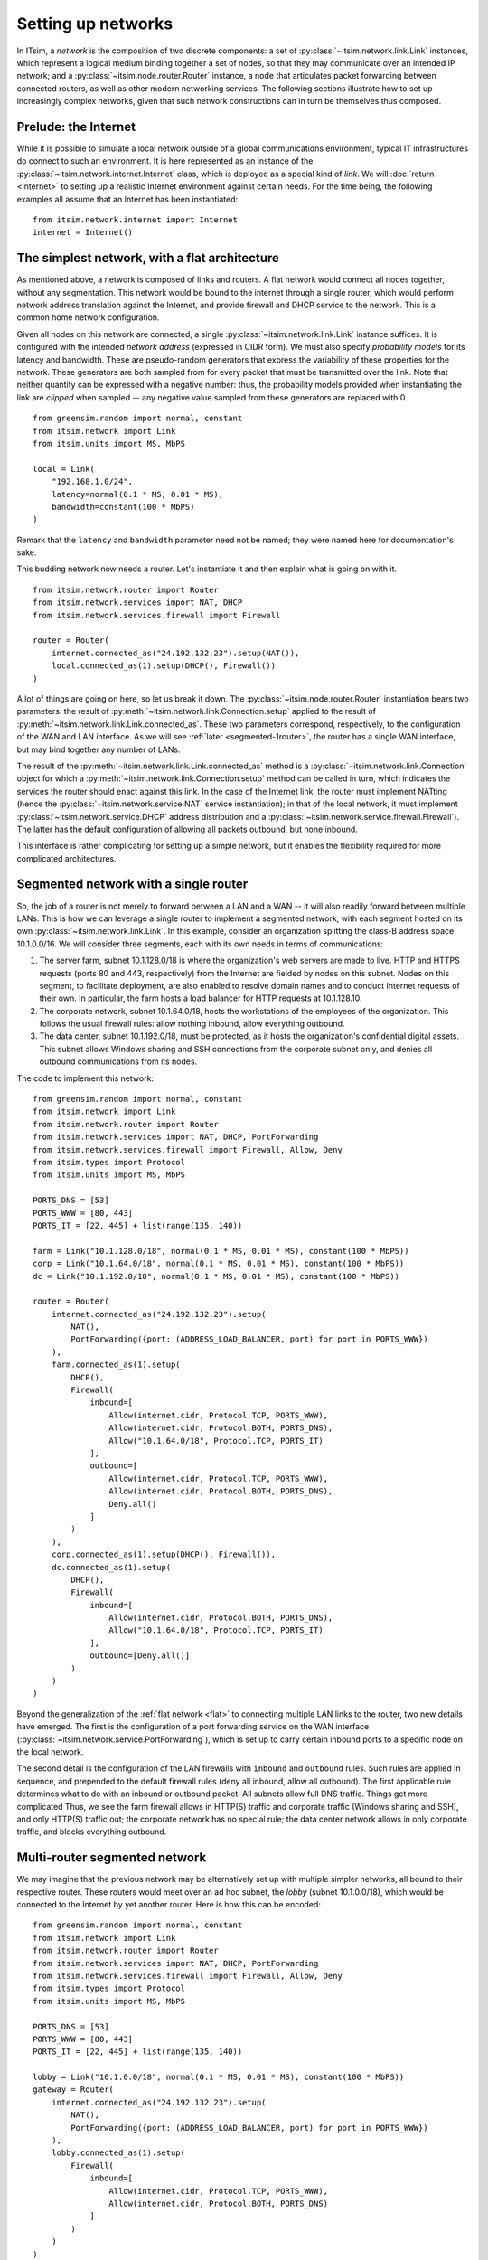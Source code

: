 ===================
Setting up networks
===================

In ITsim, a *network* is the composition of two discrete components: a set of
:py:class:`~itsim.network.link.Link` instances, which represent a logical
medium binding together a set of nodes, so that they may communicate over an
intended IP network; and a :py:class:`~itsim.node.router.Router` instance, a
node that articulates packet forwarding between connected routers, as well as
other modern networking services. The following sections illustrate how to set
up increasingly complex networks, given that such network constructions can in
turn be themselves thus composed.


Prelude: the Internet
=====================

While it is possible to simulate a local network outside of a global
communications environment, typical IT infrastructures do connect to such an
environment. It is here represented as an instance of the
:py:class:`~itsim.network.internet.Internet` class, which is deployed as a
special kind of *link*. We will :doc:`return <internet>` to setting up a
realistic Internet environment against certain needs. For the time being, the
following examples all assume that an Internet has been instantiated::

    from itsim.network.internet import Internet
    internet = Internet()


.. _flat:

The simplest network, with a flat architecture
==============================================

As mentioned above, a network is composed of links and routers. A flat network
would connect all nodes together, without any segmentation. This network would
be bound to the internet through a single router, which would perform network
address translation against the Internet, and provide firewall and DHCP
service to the network. This is a common home network configuration.

Given all nodes on this network are connected, a single
:py:class:`~itsim.network.link.Link` instance suffices. It is configured with
the intended *network address* (expressed in CIDR form). We must also specify
*probability models* for its latency and bandwidth. These are pseudo-random
generators that express the variability of these properties for the network.
These generators are both sampled from for every packet that must be
transmitted over the link. Note that neither quantity can be expressed with a
negative number: thus, the probability models provided when instantiating the
link are *clipped* when sampled -- any negative value sampled from these
generators are replaced with 0. ::

    from greensim.random import normal, constant
    from itsim.network import Link
    from itsim.units import MS, MbPS

    local = Link(
        "192.168.1.0/24",
        latency=normal(0.1 * MS, 0.01 * MS),
        bandwidth=constant(100 * MbPS)
    )

Remark that the ``latency`` and ``bandwidth`` parameter need not be named;
they were named here for documentation's sake.

This budding network now needs a router. Let's instantiate it and then explain
what is going on with it. ::

    from itsim.network.router import Router
    from itsim.network.services import NAT, DHCP
    from itsim.network.services.firewall import Firewall

    router = Router(
        internet.connected_as("24.192.132.23").setup(NAT()),
        local.connected_as(1).setup(DHCP(), Firewall())
    )

A lot of things are going on here, so let us break it down. The
:py:class:`~itsim.node.router.Router` instantiation bears two parameters: the
result of :py:meth:`~itsim.network.link.Connection.setup` applied to the
result of :py:meth:`~itsim.network.link.Link.connected_as`.
These two parameters correspond, respectively, to the configuration of the WAN
and LAN interface. As we will see :ref:`later <segmented-1router>`, the router
has a single WAN interface, but may bind together any number of LANs.

.. _address_fullyqual_machinenum:

The result of the :py:meth:`~itsim.network.link.Link.connected_as` method is
a :py:class:`~itsim.network.link.Connection` object for which a
:py:meth:`~itsim.network.link.Connection.setup` method can be called in turn,
which indicates the services the router should enact against this link. In the
case of the Internet link, the router must implement NATting (hence the
:py:class:`~itsim.network.service.NAT` service instantiation); in that of the
local network, it must implement :py:class:`~itsim.network.service.DHCP`
address distribution and a
:py:class:`~itsim.network.service.firewall.Firewall`). The latter has the
default configuration of allowing all packets outbound, but none inbound.

This interface is rather complicating for setting up a simple network, but it
enables the flexibility required for more complicated architectures.

.. _segmented-1router:

Segmented network with a single router
======================================

So, the job of a router is not merely to forward between a LAN and a WAN -- it
will also readily forward between multiple LANs. This is how we can leverage a
single router to implement a segmented network, with each segment hosted on
its own :py:class:`~itsim.network.link.Link`. In this example, consider an
organization splitting the class-B address space 10.1.0.0/16. We will consider
three segments, each with its own needs in terms of communications:

#. The server farm, subnet 10.1.128.0/18 is where the organization's web
   servers are made to live.  HTTP and HTTPS requests (ports 80 and 443,
   respectively) from the Internet are fielded by nodes on this subnet. Nodes
   on this segment, to facilitate deployment, are also enabled to resolve
   domain names and to conduct Internet requests of their own. In particular,
   the farm hosts a load balancer for HTTP requests at 10.1.128.10.
#. The corporate network, subnet 10.1.64.0/18, hosts the workstations of the
   employees of the organization. This follows the usual firewall rules: allow
   nothing inbound, allow everything outbound.
#. The data center, subnet 10.1.192.0/18, must be protected, as it hosts the
   organization's confidential digital assets. This subnet allows Windows
   sharing and SSH connections from the corporate subnet only, and denies
   all outbound communications from its nodes.

The code to implement this network::

    from greensim.random import normal, constant
    from itsim.network import Link
    from itsim.network.router import Router
    from itsim.network.services import NAT, DHCP, PortForwarding
    from itsim.network.services.firewall import Firewall, Allow, Deny
    from itsim.types import Protocol
    from itsim.units import MS, MbPS

    PORTS_DNS = [53]
    PORTS_WWW = [80, 443]
    PORTS_IT = [22, 445] + list(range(135, 140))

    farm = Link("10.1.128.0/18", normal(0.1 * MS, 0.01 * MS), constant(100 * MbPS))
    corp = Link("10.1.64.0/18", normal(0.1 * MS, 0.01 * MS), constant(100 * MbPS))
    dc = Link("10.1.192.0/18", normal(0.1 * MS, 0.01 * MS), constant(100 * MbPS))

    router = Router(
        internet.connected_as("24.192.132.23").setup(
            NAT(),
            PortForwarding({port: (ADDRESS_LOAD_BALANCER, port) for port in PORTS_WWW})
        ),
        farm.connected_as(1).setup(
            DHCP(),
            Firewall(
                inbound=[
                    Allow(internet.cidr, Protocol.TCP, PORTS_WWW),
                    Allow(internet.cidr, Protocol.BOTH, PORTS_DNS),
                    Allow("10.1.64.0/18", Protocol.TCP, PORTS_IT)
                ],
                outbound=[
                    Allow(internet.cidr, Protocol.TCP, PORTS_WWW),
                    Allow(internet.cidr, Protocol.BOTH, PORTS_DNS),
                    Deny.all()
                ]
            )
        ),
        corp.connected_as(1).setup(DHCP(), Firewall()),
        dc.connected_as(1).setup(
            DHCP(),
            Firewall(
                inbound=[
                    Allow(internet.cidr, Protocol.BOTH, PORTS_DNS),
                    Allow("10.1.64.0/18", Protocol.TCP, PORTS_IT)
                ],
                outbound=[Deny.all()]
            )
        )
    )

Beyond the generalization of the :ref:`flat network <flat>` to connecting
multiple LAN links to the router, two new details have emerged. The first is
the configuration of a port forwarding service on the WAN interface
(:py:class:`~itsim.network.service.PortForwarding`), which is set up to carry
certain inbound ports to a specific node on the local network.

The second detail is the configuration of the LAN firewalls with ``inbound``
and ``outbound`` rules. Such rules are applied in sequence, and prepended to
the default firewall rules (deny all inbound, allow all outbound). The first
applicable rule determines what to do with an inbound or outbound packet. All
subnets allow full DNS traffic. Things get more complicated Thus, we see the
farm firewall allows in HTTP(S) traffic and corporate traffic (Windows sharing
and SSH), and only HTTP(S) traffic out; the corporate network has no special
rule; the data center network allows in only corporate traffic, and blocks
everything outbound.


.. _segmented-multirouter:

Multi-router segmented network
==============================

We may imagine that the previous network may be alternatively set up with
multiple simpler networks, all bound to their respective router. These routers
would meet over an ad hoc subnet, the *lobby* (subnet 10.1.0.0/18), which
would be connected to the Internet by yet another router. Here is how this can
be encoded::

    from greensim.random import normal, constant
    from itsim.network import Link
    from itsim.network.router import Router
    from itsim.network.services import NAT, DHCP, PortForwarding
    from itsim.network.services.firewall import Firewall, Allow, Deny
    from itsim.types import Protocol
    from itsim.units import MS, MbPS

    PORTS_DNS = [53]
    PORTS_WWW = [80, 443]
    PORTS_IT = [22, 445] + list(range(135, 140))

    lobby = Link("10.1.0.0/18", normal(0.1 * MS, 0.01 * MS), constant(100 * MbPS))
    gateway = Router(
        internet.connected_as("24.192.132.23").setup(
            NAT(),
            PortForwarding({port: (ADDRESS_LOAD_BALANCER, port) for port in PORTS_WWW})
        ),
        lobby.connected_as(1).setup(
            Firewall(
                inbound=[
                    Allow(internet.cidr, Protocol.TCP, PORTS_WWW),
                    Allow(internet.cidr, Protocol.BOTH, PORTS_DNS)
                ]
            )
        )
    )

    farm = Link("10.1.128.0/18", normal(0.1 * MS, 0.01 * MS), constant(100 * MbPS))
    router_farm = Router(
        lobby.connected_as(2).setup(),
        farm.connected_as(1).setup(
            DHCP(),
            Firewall(
                inbound=[
                    Allow(internet.cidr, Protocol.TCP, PORTS_WWW),
                    Allow(internet.cidr, Protocol.BOTH, PORTS_DNS),
                    Allow("10.1.64.0/18", Protocol.TCP, PORTS_IT)
                ],
                outbound=[
                    Allow(internet.cidr, Protocol.TCP, PORTS_WWW),
                    Allow(internet.cidr, Protocol.BOTH, PORTS_DNS),
                    Deny.all()
                ]
            )
        )
    )

    corp = Link("10.1.64.0/18", normal(0.1 * MS, 0.01 * MS), constant(100 * MbPS))
    router_corp = Router(
        lobby.connected_as(3).setup(),
        corp.connected_as(1).setup(DHCP(), Firewall())
    )

    dc = Link("10.1.192.0/18", normal(0.1 * MS, 0.01 * MS), constant(100 * MbPS))
    router_dc = Router(
        lobby.connected_as(4).setup(),
        dc.connected_as(1).setup(
            DHCP(),
            Firewall(
                inbound=[
                    Allow(internet.cidr, Protocol.BOTH, PORTS_DNS),
                    Allow("10.1.64.0/18", Protocol.TCP, PORTS_IT)
                ],
                outbound=[Deny.all()]
            )
        )
    )

The difference is that for the farm, corporate and data center subnets, the
WAN interface has connected to the lobby link. The gateway does not perform
DHCP service, so each router on the lobby assigns itself a static address.
Under the hood, the various routers on a given network exchange forwarding
information so that they each know how to properly forward packets between
subnets.
